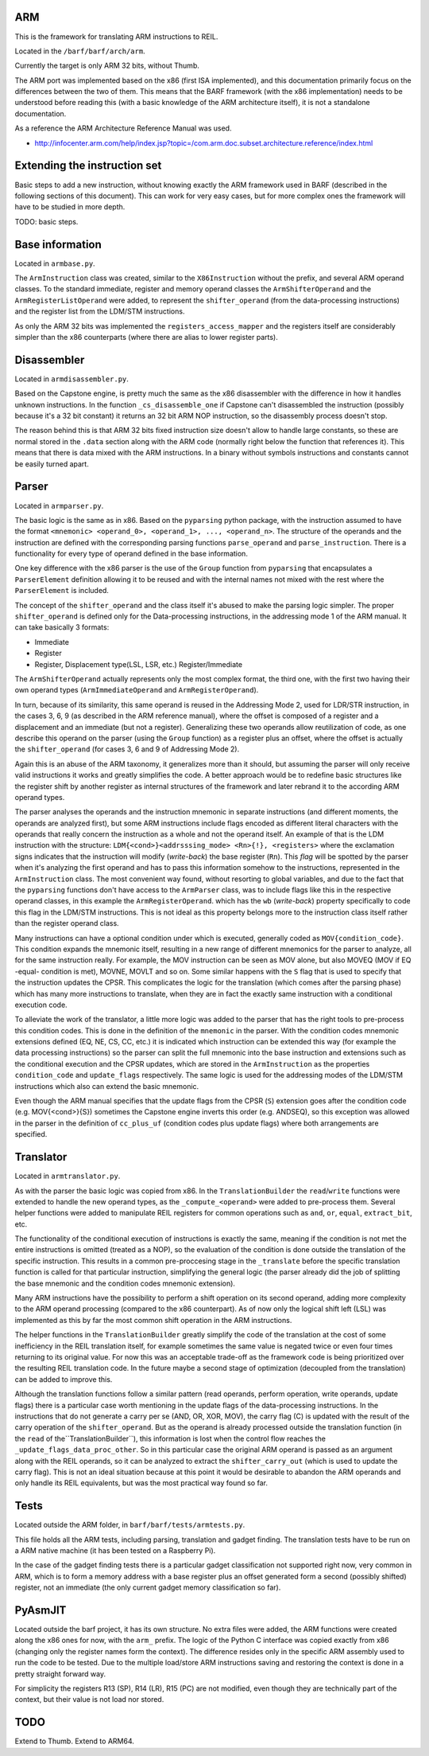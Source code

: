 ARM
===

This is the framework for translating ARM instructions to REIL.

Located in the ``/barf/barf/arch/arm``.

Currently the target is only ARM 32 bits, without Thumb.

The ARM port was implemented based on the x86 (first ISA implemented), and this documentation primarily focus on the differences between the two of them. This means that the BARF framework (with the x86 implementation) needs to be understood before reading this (with a basic knowledge of the ARM architecture itself), it is not a standalone documentation.

As a reference the ARM Architecture Reference Manual was used.

* http://infocenter.arm.com/help/index.jsp?topic=/com.arm.doc.subset.architecture.reference/index.html

Extending the instruction set
=============================

Basic steps to add a new instruction, without knowing exactly the ARM framework used in BARF (described in the following sections of this document). This can work for very easy cases, but for more complex ones the framework will have to be studied in more depth.

TODO: basic steps.

Base information
================

Located in ``armbase.py``.

The ``ArmInstruction`` class was created, similar to the ``X86Instruction`` without the prefix, and several ARM operand classes. To the standard immediate, register and memory operand classes the ``ArmShifterOperand`` and the ``ArmRegisterListOperand`` were added, to represent the ``shifter_operand`` (from the data-processing instructions) and the register list from the LDM/STM instructions.

As only the ARM 32 bits was implemented the ``registers_access_mapper`` and the registers itself are considerably simpler than the x86 counterparts (where there are alias to lower register parts). 


Disassembler
===========

Located in ``armdisassembler.py``.

Based on the Capstone engine, is pretty much the same as the x86 disassembler with the difference in how it handles unknown instructions. In the function ``_cs_disassemble_one`` if Capstone can't disassembled the instruction (possibly because it's a 32 bit constant) it returns an 32 bit ARM NOP instruction, so the disassembly process doesn't stop.

The reason behind this is that ARM 32 bits fixed instruction size doesn't allow to handle large constants, so these are normal stored in the ``.data`` section along with the ARM code (normally right below the function that references it). This means that there is data mixed with the ARM instructions. In a binary without symbols instructions and constants cannot be easily turned apart.


Parser
======

Located in ``armparser.py``.

The basic logic is the same as in x86. Based on the ``pyparsing`` python package, with the instruction assumed to have the format ``<mnemonic> <operand_0>, <operand_1>, ..., <operand_n>``. The structure of the operands and the instruction are defined with the corresponding parsing functions ``parse_operand`` and ``parse_instruction``. There is a functionality for every type of operand defined in the base information.

One key difference with the x86 parser is the use of the ``Group`` function from ``pyparsing`` that encapsulates a ``ParserElement`` definition allowing it to be reused and with the internal names not mixed with the rest where the ``ParserElement`` is included.

The concept of the ``shifter_operand`` and the class itself it's abused to make the parsing logic simpler. The proper ``shifter_operand`` is defined only for the Data-processing instructions, in the addressing mode 1 of the ARM manual. It can take basically 3 formats:

* Immediate
* Register
* Register, Displacement type(LSL, LSR, etc.) Register/Immediate

The ``ArmShifterOperand`` actually represents only the most complex format, the third one, with the first two having their own operand types (``ArmImmediateOperand`` and ``ArmRegisterOperand``).

In turn, because of its similarity, this same operand is reused in the Addressing Mode 2, used for LDR/STR instruction, in the cases 3, 6, 9 (as described in the ARM reference manual), where the offset is composed of a register and a displacement and an immediate (but not a register). Generalizing these two operands allow reutilization of code, as one describe this operand on the parser (using the ``Group`` function) as a register plus an offset, where the offset is actually the ``shifter_operand`` (for cases 3, 6 and 9 of Addressing Mode 2).

Again this is an abuse of the ARM taxonomy, it generalizes more than it should, but assuming the parser will only receive valid instructions it works and greatly simplifies the code. A better approach would be to redefine basic structures like the register shift by another register as internal structures of the framework and later rebrand it to the according ARM operand types.

The parser analyses the operands and the instruction mnemonic in separate instructions (and different moments, the operands are analyzed first), but some ARM instructions include flags encoded as different literal characters with the operands that really concern the instruction as a whole and not the operand itself. An example of that is the LDM instruction with the structure: ``LDM{<cond>}<addrsssing_mode> <Rn>{!}, <registers>`` where the exclamation signs indicates that the instruction will modify (*write-back*) the base register (``Rn``). This *flag* will be spotted by the parser when it's analyzing the first operand and has to pass this information somehow to the instructions, represented in the ``ArmInstruction`` class. The most convenient way found, without resorting to global variables, and due to the fact that the ``pyparsing`` functions don't have access to the ``ArmParser`` class, was to include flags like this in the respective operand classes, in this example the ``ArmRegisterOperand``. which has the ``wb`` (*write-back*) property specifically to code this flag in the LDM/STM instructions. This is not ideal as this property belongs more to the instruction class itself rather than the register operand class.

Many instructions can have a optional condition under which is executed, generally coded as ``MOV{condition_code}``. This condition expands the mnemonic itself, resulting in a new range of different mnemonics for the parser to analyze, all for the same instruction really. For example, the MOV instruction can be seen as MOV alone, but also MOVEQ (MOV if EQ -equal- condition is met), MOVNE, MOVLT and so on. Some similar happens with the ``S`` flag that is used to specify that the instruction updates the CPSR. This complicates the logic for the translation (which comes after the parsing phase) which has many more instructions to translate, when they are in fact the exactly same instruction with a conditional execution code.

To alleviate the work of the translator, a little more logic was added to the parser that has the right tools to pre-process this condition codes. This is done in the definition of the ``mnemonic`` in the parser. With the condition codes mnemonic extensions defined (EQ, NE, CS, CC, etc.) it is indicated which instruction can be extended this way (for example the data processing instructions) so the parser can split the full mnemonic into the base instruction and extensions such as the conditional execution and the CPSR updates, which are stored in the ``ArmInstruction`` as the properties ``condition_code`` and ``update_flags`` respectively. The same logic is used for the addressing modes of the LDM/STM instructions which also can extend the basic mnemonic.

Even though the ARM manual specifies that the update flags from the CPSR (``S``) extension goes after the condition code (e.g. MOV{<cond>}{S}) sometimes the Capstone engine inverts this order (e.g. ANDSEQ), so this exception was allowed in the parser in the definition of ``cc_plus_uf`` (condition codes plus update flags) where both arrangements are specified.


Translator
==========

Located in ``armtranslator.py``.

As with the parser the basic logic was copied from x86. In the ``TranslationBuilder`` the ``read``/``write`` functions were extended to handle the new operand types, as the ``_compute_<operand>`` were added to pre-process them. Several helper functions were added to manipulate REIL registers for common operations such as ``and``, ``or``, ``equal``, ``extract_bit``, etc.

The functionality of the conditional execution of instructions is exactly the same, meaning if the condition is not met the entire instructions is omitted (treated as a NOP), so the evaluation of the condition is done outside the translation of the specific instruction. This results in a common pre-proccesing stage in the ``_translate`` before the specific translation function is called for that particular instruction, simplifying the general logic (the parser already did the job of splitting the base mnemonic and the condition codes mnemonic extension).

Many ARM instructions have the possibility to perform a shift operation on its second operand, adding more complexity to the ARM operand processing (compared to the x86 counterpart). As of now only the logical shift left (LSL) was implemented as this by far the most common shift operation in the ARM instructions.

The helper functions in the ``TranslationBuilder`` greatly simplify the code of the translation at the cost of some inefficiency in the REIL translation itself, for example sometimes the same value is negated twice or even four times returning to its original value. For now this was an acceptable trade-off as the framework code is being prioritized over the resulting REIL translation code. In the future maybe a second stage of optimization (decoupled from the translation) can be added to improve this.

Although the translation functions follow a similar pattern (read operands, perform operation, write operands, update flags) there is a particular case worth mentioning in the update flags of the data-processing instructions. In the instructions that do not generate a carry per se (AND, OR, XOR, MOV), the carry flag (C) is updated with the result of the carry operation of the ``shifter_operand``. But as the operand is already processed outside the translation function (in the ``read`` of the``TranslationBuilder``), this information is lost when the control flow reaches the ``_update_flags_data_proc_other``. So in this particular case the original ARM operand is passed as an argument along with the REIL operands, so it can be analyzed to extract the ``shifter_carry_out`` (which is used to update the carry flag). This is not an ideal situation because at this point it would be desirable to abandon the ARM operands and only handle its REIL equivalents, but was the most practical way found so far.


Tests
=====

Located outside the ARM folder, in ``barf/barf/tests/armtests.py``.

This file holds all the ARM tests, including parsing, translation and gadget finding. The translation tests have to be run on a ARM native machine (it has been tested on a Raspberry Pi).

In the case of the gadget finding tests there is a particular gadget classification not supported right now, very common in ARM, which is to form a memory address with a base register plus an offset generated form a second (possibly shifted) register, not an immediate (the only current gadget memory classification so far).


PyAsmJIT
========

Located outside the barf project, it has its own structure. No extra files were added, the ARM functions were created along the x86 ones for now, with the ``arm_`` prefix. The logic of the Python C interface was copied exactly from x86 (changing only the register names form the context). The difference resides only in the specific ARM assembly used to run the code to be tested. Due to the multiple load/store ARM instructions saving and restoring the context is done in a pretty straight forward way.

For simplicity the registers R13 (SP), R14 (LR), R15 (PC) are not modified, even though they are technically part of the context, but their value is not load nor stored.


TODO
====

Extend to Thumb.
Extend to ARM64.
